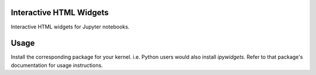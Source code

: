 .. image:: https://img.shields.io/pypi/v/widgetsnbextension.svg
   :target: https://pypi.python.org/pypi/widgetsnbextension/
   :alt: Version Number

.. image:: https://img.shields.io/pypi/dm/widgetsnbextension.svg
   :target: https://pypi.python.org/pypi/widgetsnbextension/
   :alt: Number of PyPI downloads

Interactive HTML Widgets
========================

Interactive HTML widgets for Jupyter notebooks.

Usage
=====

Install the corresponding package for your kernel.  i.e. Python users would also
install `ipywidgets`.  Refer to that package's documentation for usage
instructions.


